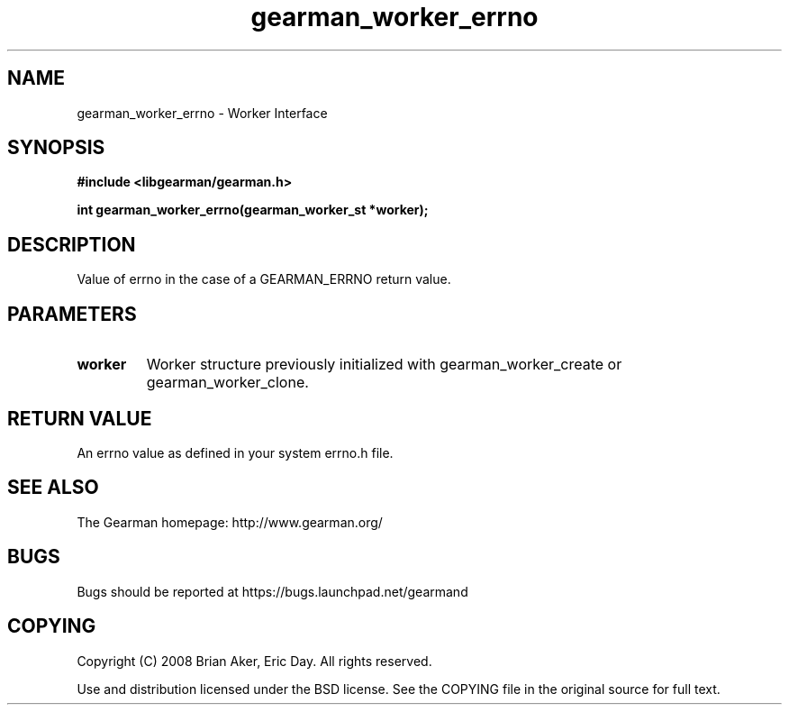 .TH gearman_worker_errno 3 2009-06-01 "Gearman" "Gearman"
.SH NAME
gearman_worker_errno \- Worker Interface
.SH SYNOPSIS
.B #include <libgearman/gearman.h>
.sp
.BI "int gearman_worker_errno(gearman_worker_st *worker);"
.SH DESCRIPTION
Value of errno in the case of a GEARMAN_ERRNO return value.
.SH PARAMETERS
.TP
.BR worker
Worker structure previously initialized with
gearman_worker_create or gearman_worker_clone.
.SH "RETURN VALUE"
An errno value as defined in your system errno.h file.
.SH "SEE ALSO"
The Gearman homepage: http://www.gearman.org/
.SH BUGS
Bugs should be reported at https://bugs.launchpad.net/gearmand
.SH COPYING
Copyright (C) 2008 Brian Aker, Eric Day. All rights reserved.

Use and distribution licensed under the BSD license. See the COPYING file in the original source for full text.

